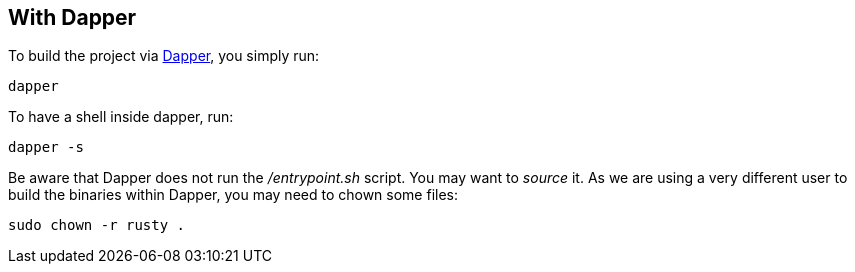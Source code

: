 == With Dapper

To build the project via https://github.com/rancher/dapper[Dapper], you simply run:

[,shell]
----
dapper
----

To have a shell inside dapper, run:

----
dapper -s
----

Be aware that Dapper does not run the _/entrypoint.sh_ script. You may want to _source_ it.
As we are using a very different user to build the binaries
within Dapper, you may need to chown some files:

[,shell]
----
sudo chown -r rusty .
----
